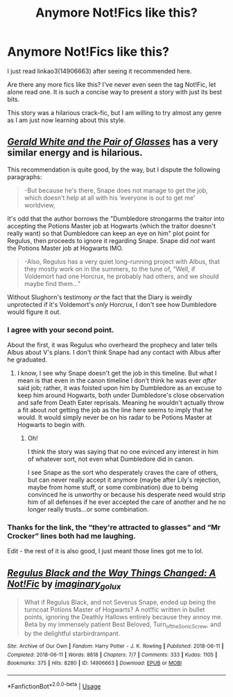 #+TITLE: Anymore Not!Fics like this?

* Anymore Not!Fics like this?
:PROPERTIES:
:Author: nescienceescape
:Score: 2
:DateUnix: 1576906759.0
:DateShort: 2019-Dec-21
:FlairText: Request
:END:
I just read linkao3(14906663) after seeing it recommended here.

Are there any more fics like this? I've never even seen the tag Not!Fic, let alone read one. It is such a concise way to present a story with just its best bits.

This story was a hilarious crack-fic, but I am willing to try almost any genre as I am just now learning about this style.


** /[[https://pics.me.me/prongsmydeer-the-most-hilarious-thing-about-the-fact-buckbeak-had-42813193.png][Gerald White and the Pair of Glasses]]/ has a very similar energy and is hilarious.

This recommendation is quite good, by the way, but I dispute the following paragraphs:

#+begin_quote
  -But because he's there, Snape does not manage to get the job, which doesn't help at all with his ‘everyone is out to get me' worldview,
#+end_quote

It's odd that the author borrows the "Dumbledore strongarms the traitor into accepting the Potions Master job at Hogwarts (which the traitor doesnn't really want) so that Dumbledore can keep an eye on him" plot point for Regulus, then proceeds to ignore it regarding Snape. Snape did /not/ want the Potions Master job at Hogwarts IMO.

#+begin_quote
  -Also, Regulus has a very quiet long-running project with Albus, that they mostly work on in the summers, to the tune of, “Well, if Voldemort had one Horcrux, he probably had others, and we should maybe find them...”
#+end_quote

Without Slughorn's testimony /or/ the fact that the Diary is weirdly unprotected if it's Voldemort's /only/ Horcrux, I don't see how Dumbledore would figure it out.
:PROPERTIES:
:Author: Achille-Talon
:Score: 3
:DateUnix: 1576931561.0
:DateShort: 2019-Dec-21
:END:

*** I agree with your second point.

About the first, it was Regulus who overheard the prophecy and later tells Albus about V's plans. I don't think Snape had any contact with Albus after he graduated.
:PROPERTIES:
:Author: nescienceescape
:Score: 1
:DateUnix: 1576953374.0
:DateShort: 2019-Dec-21
:END:

**** I know, I see why Snape doesn't get the job in this timeline. But what I mean is that even in the canon timeline I don't think he was ever /after/ said job; rather, it was foisted upon him by Dumbledore as an excuse to keep him around Hogwarts, both under Dumbledore's close observation and safe from Death Eater reprisals. Meaning he wouldn't actually throw a fit about /not/ getting the job as the line here seems to imply that he would. It would simply never be on his radar to be Potions Master at Hogwarts to begin with.
:PROPERTIES:
:Author: Achille-Talon
:Score: 1
:DateUnix: 1576969070.0
:DateShort: 2019-Dec-22
:END:

***** Oh!

I think the story was saying that no one evinced any interest in him of whatever sort, not even what Dumbledore did in canon.

I see Snape as the sort who desperately craves the care of others, but can never really accept it anymore (maybe after Lily's rejection, maybe from home stuff, or some combination) due to being convinced he is unworthy or because his desperate need would strip him of all defenses if he ever accepted the care of another and he no longer really trusts...or some combination.
:PROPERTIES:
:Author: nescienceescape
:Score: 1
:DateUnix: 1576969496.0
:DateShort: 2019-Dec-22
:END:


*** Thanks for the link, the “they're attracted to glasses” and “Mr Crocker” lines both had me laughing.

Edit - the rest of it is also good, I just meant those lines got me to lol.
:PROPERTIES:
:Author: nescienceescape
:Score: 1
:DateUnix: 1576953748.0
:DateShort: 2019-Dec-21
:END:


** [[https://archiveofourown.org/works/14906663][*/Regulus Black and the Way Things Changed: A Not!Fic/*]] by [[https://www.archiveofourown.org/users/imaginary_golux/pseuds/imaginary_golux][/imaginary_golux/]]

#+begin_quote
  What if Regulus Black, and not Severus Snape, ended up being the turncoat Potions Master of Hogwarts? A not!fic written in bullet points, ignoring the Deathly Hallows entirely because they annoy me. Beta by my immensely patient Best Beloved, Turn_of_the_Sonic_Screw, and by the delightful starbirdrampant.
#+end_quote

^{/Site/:} ^{Archive} ^{of} ^{Our} ^{Own} ^{*|*} ^{/Fandom/:} ^{Harry} ^{Potter} ^{-} ^{J.} ^{K.} ^{Rowling} ^{*|*} ^{/Published/:} ^{2018-06-11} ^{*|*} ^{/Completed/:} ^{2018-06-11} ^{*|*} ^{/Words/:} ^{8818} ^{*|*} ^{/Chapters/:} ^{7/7} ^{*|*} ^{/Comments/:} ^{333} ^{*|*} ^{/Kudos/:} ^{1105} ^{*|*} ^{/Bookmarks/:} ^{375} ^{*|*} ^{/Hits/:} ^{8280} ^{*|*} ^{/ID/:} ^{14906663} ^{*|*} ^{/Download/:} ^{[[https://archiveofourown.org/downloads/14906663/Regulus%20Black%20and%20the.epub?updated_at=1531379391][EPUB]]} ^{or} ^{[[https://archiveofourown.org/downloads/14906663/Regulus%20Black%20and%20the.mobi?updated_at=1531379391][MOBI]]}

--------------

*FanfictionBot*^{2.0.0-beta} | [[https://github.com/tusing/reddit-ffn-bot/wiki/Usage][Usage]]
:PROPERTIES:
:Author: FanfictionBot
:Score: 2
:DateUnix: 1576906811.0
:DateShort: 2019-Dec-21
:END:
